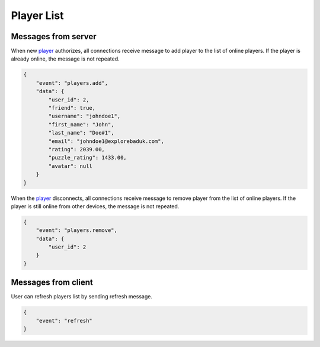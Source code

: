 Player List
===========

Messages from server
--------------------

When new `player <models.html#player>`_ authorizes, all connections receive message to add player to the list of online players.
If the player is already online, the message is not repeated.

.. code-block:: json

    {
        "event": "players.add",
        "data": {
            "user_id": 2,
            "friend": true,
            "username": "johndoe1",
            "first_name": "John",
            "last_name": "Doe#1",
            "email": "johndoe1@explorebaduk.com",
            "rating": 2039.00,
            "puzzle_rating": 1433.00,
            "avatar": null
        }
    }

When the `player <models.html#player>`_ disconnects, all connections receive message to remove player from the list of online players.
If the player is still online from other devices, the message is not repeated.

.. code-block:: json

    {
        "event": "players.remove",
        "data": {
            "user_id": 2
        }
    }

Messages from client
--------------------

User can refresh players list by sending refresh message.

.. code-block:: json

    {
        "event": "refresh"
    }
